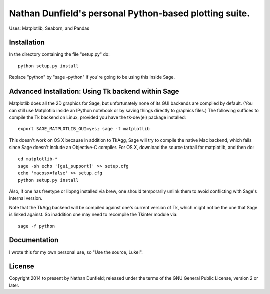Nathan Dunfield's personal Python-based plotting suite. 
=======================================================

Uses: Matplotlib, Seaborn, and Pandas

Installation 
------------

In the directory containing the file "setup.py" do::

   python setup.py install  

Replace "python" by "sage -python" if you're going to be using this
inside Sage.


Advanced Installation: Using Tk backend within Sage
---------------------------------------------------

Matplotlib does all the 2D graphics for Sage, but unfortunately none
of its GUI backends are compiled by default. (You can still use
Matplotlib inside an IPython notebook or by saving things directly to
graphics files.)  The following suffices to compile the Tk backend on
Linux, provided you have the tk-dev(el) package installed::

  export SAGE_MATPLOTLIB_GUI=yes; sage -f matplotlib

This doesn't work on OS X because in addition to TkAgg, Sage will try
to compile the native Mac backend, which fails since Sage doesn't
include an Objective-C compiler.  For OS X, download the source
tarball for matplotlib, and then do::

  cd matplotlib-*
  sage -sh echo '[gui_support]' >> setup.cfg
  echo 'macosx=false' >> setup.cfg
  python setup.py install

Also, if one has freetype or libpng installed via brew, one should
temporarily unlink them to avoid conflicting with Sage's internal
version.

Note that the TkAgg backend will be compiled against one's current
version of Tk, which might not be the one that Sage is linked against.
So inaddition one may need to recompile the Tkinter module via::

   sage -f python



Documentation 
-------------

I wrote this for my own personal use, so "Use the source, Luke!". 


License
--------

Copyright 2014 to present by Nathan Dunfield; released under the terms
of the GNU General Public License, version 2 or later.

